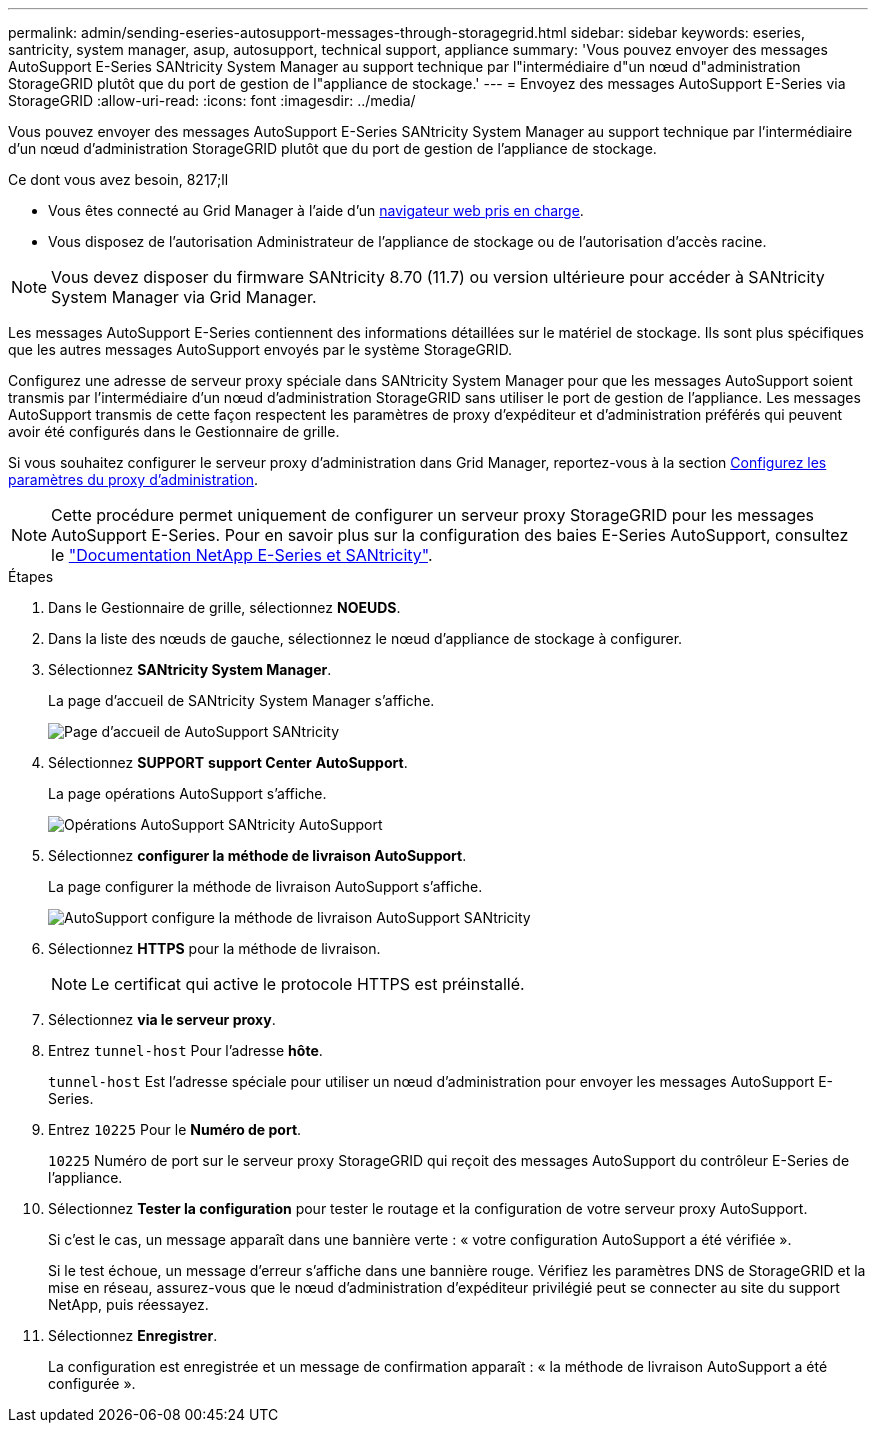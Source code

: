 ---
permalink: admin/sending-eseries-autosupport-messages-through-storagegrid.html 
sidebar: sidebar 
keywords: eseries, santricity, system manager, asup, autosupport, technical support, appliance 
summary: 'Vous pouvez envoyer des messages AutoSupport E-Series SANtricity System Manager au support technique par l"intermédiaire d"un nœud d"administration StorageGRID plutôt que du port de gestion de l"appliance de stockage.' 
---
= Envoyez des messages AutoSupport E-Series via StorageGRID
:allow-uri-read: 
:icons: font
:imagesdir: ../media/


[role="lead"]
Vous pouvez envoyer des messages AutoSupport E-Series SANtricity System Manager au support technique par l'intermédiaire d'un nœud d'administration StorageGRID plutôt que du port de gestion de l'appliance de stockage.

.Ce dont vous avez besoin, 8217;ll
* Vous êtes connecté au Grid Manager à l'aide d'un xref:../admin/web-browser-requirements.adoc[navigateur web pris en charge].
* Vous disposez de l'autorisation Administrateur de l'appliance de stockage ou de l'autorisation d'accès racine.



NOTE: Vous devez disposer du firmware SANtricity 8.70 (11.7) ou version ultérieure pour accéder à SANtricity System Manager via Grid Manager.

Les messages AutoSupport E-Series contiennent des informations détaillées sur le matériel de stockage. Ils sont plus spécifiques que les autres messages AutoSupport envoyés par le système StorageGRID.

Configurez une adresse de serveur proxy spéciale dans SANtricity System Manager pour que les messages AutoSupport soient transmis par l'intermédiaire d'un nœud d'administration StorageGRID sans utiliser le port de gestion de l'appliance. Les messages AutoSupport transmis de cette façon respectent les paramètres de proxy d'expéditeur et d'administration préférés qui peuvent avoir été configurés dans le Gestionnaire de grille.

Si vous souhaitez configurer le serveur proxy d'administration dans Grid Manager, reportez-vous à la section xref:configuring-admin-proxy-settings.adoc[Configurez les paramètres du proxy d'administration].


NOTE: Cette procédure permet uniquement de configurer un serveur proxy StorageGRID pour les messages AutoSupport E-Series. Pour en savoir plus sur la configuration des baies E-Series AutoSupport, consultez le https://mysupport.netapp.com/info/web/ECMP1658252.html["Documentation NetApp E-Series et SANtricity"^].

.Étapes
. Dans le Gestionnaire de grille, sélectionnez *NOEUDS*.
. Dans la liste des nœuds de gauche, sélectionnez le nœud d'appliance de stockage à configurer.
. Sélectionnez *SANtricity System Manager*.
+
La page d'accueil de SANtricity System Manager s'affiche.

+
image::../media/autosupport_santricity_home_page.png[Page d'accueil de AutoSupport SANtricity]

. Sélectionnez *SUPPORT* *support Center* *AutoSupport*.
+
La page opérations AutoSupport s'affiche.

+
image::../media/autosupport_santricity_operations.png[Opérations AutoSupport SANtricity AutoSupport]

. Sélectionnez *configurer la méthode de livraison AutoSupport*.
+
La page configurer la méthode de livraison AutoSupport s'affiche.

+
image::../media/autosupport_configure_delivery_santricity.png[AutoSupport configure la méthode de livraison AutoSupport SANtricity]

. Sélectionnez *HTTPS* pour la méthode de livraison.
+

NOTE: Le certificat qui active le protocole HTTPS est préinstallé.

. Sélectionnez *via le serveur proxy*.
. Entrez `tunnel-host` Pour l'adresse *hôte*.
+
`tunnel-host` Est l'adresse spéciale pour utiliser un nœud d'administration pour envoyer les messages AutoSupport E-Series.

. Entrez `10225` Pour le *Numéro de port*.
+
`10225` Numéro de port sur le serveur proxy StorageGRID qui reçoit des messages AutoSupport du contrôleur E-Series de l'appliance.

. Sélectionnez *Tester la configuration* pour tester le routage et la configuration de votre serveur proxy AutoSupport.
+
Si c'est le cas, un message apparaît dans une bannière verte : « votre configuration AutoSupport a été vérifiée ».

+
Si le test échoue, un message d'erreur s'affiche dans une bannière rouge. Vérifiez les paramètres DNS de StorageGRID et la mise en réseau, assurez-vous que le nœud d'administration d'expéditeur privilégié peut se connecter au site du support NetApp, puis réessayez.

. Sélectionnez *Enregistrer*.
+
La configuration est enregistrée et un message de confirmation apparaît : « la méthode de livraison AutoSupport a été configurée ».


